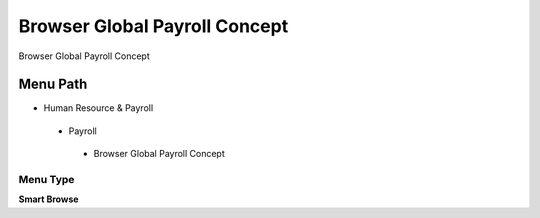 
.. _functional-guide/menu/browserglobalpayrollconcept:

==============================
Browser Global Payroll Concept
==============================

Browser Global Payroll Concept

Menu Path
=========


* Human Resource & Payroll

 * Payroll

  * Browser Global Payroll Concept

Menu Type
---------
\ **Smart Browse**\ 

